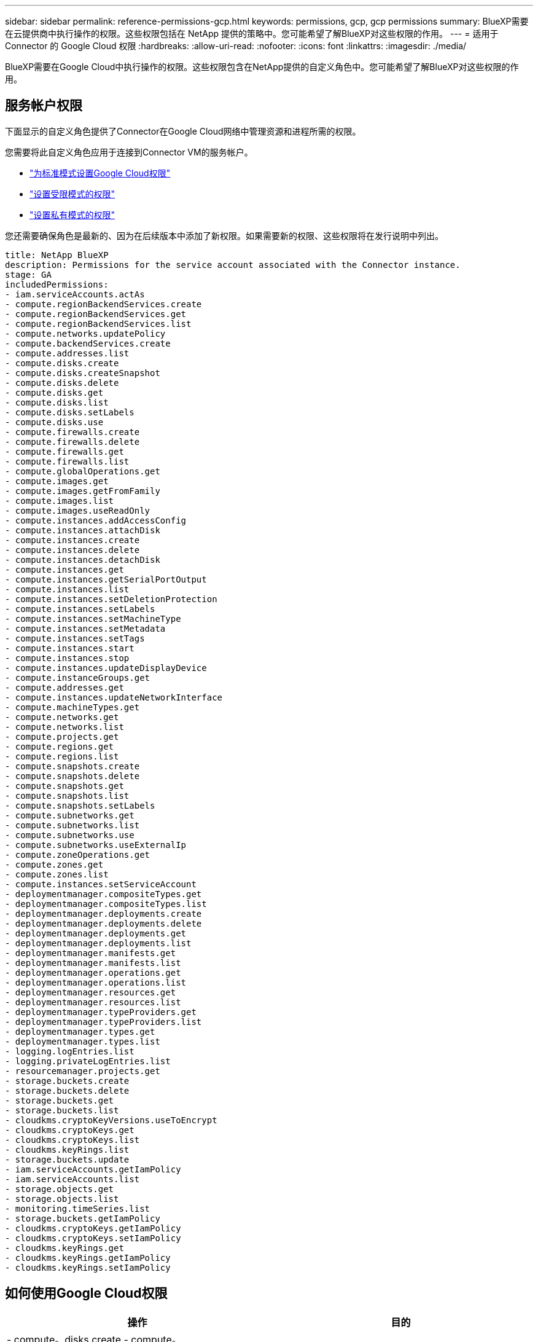 ---
sidebar: sidebar 
permalink: reference-permissions-gcp.html 
keywords: permissions, gcp, gcp permissions 
summary: BlueXP需要在云提供商中执行操作的权限。这些权限包括在 NetApp 提供的策略中。您可能希望了解BlueXP对这些权限的作用。 
---
= 适用于 Connector 的 Google Cloud 权限
:hardbreaks:
:allow-uri-read: 
:nofooter: 
:icons: font
:linkattrs: 
:imagesdir: ./media/


[role="lead"]
BlueXP需要在Google Cloud中执行操作的权限。这些权限包含在NetApp提供的自定义角色中。您可能希望了解BlueXP对这些权限的作用。



== 服务帐户权限

下面显示的自定义角色提供了Connector在Google Cloud网络中管理资源和进程所需的权限。

您需要将此自定义角色应用于连接到Connector VM的服务帐户。

* link:task-install-connector-google-bluexp-gcloud.html#step-2-set-up-permissions-to-create-the-connector["为标准模式设置Google Cloud权限"]
* link:task-prepare-restricted-mode.html#step-6-prepare-cloud-permissions["设置受限模式的权限"]
* link:task-prepare-private-mode.html#step-5-prepare-cloud-permissions["设置私有模式的权限"]


您还需要确保角色是最新的、因为在后续版本中添加了新权限。如果需要新的权限、这些权限将在发行说明中列出。

[source, yaml]
----
title: NetApp BlueXP
description: Permissions for the service account associated with the Connector instance.
stage: GA
includedPermissions:
- iam.serviceAccounts.actAs
- compute.regionBackendServices.create
- compute.regionBackendServices.get
- compute.regionBackendServices.list
- compute.networks.updatePolicy
- compute.backendServices.create
- compute.addresses.list
- compute.disks.create
- compute.disks.createSnapshot
- compute.disks.delete
- compute.disks.get
- compute.disks.list
- compute.disks.setLabels
- compute.disks.use
- compute.firewalls.create
- compute.firewalls.delete
- compute.firewalls.get
- compute.firewalls.list
- compute.globalOperations.get
- compute.images.get
- compute.images.getFromFamily
- compute.images.list
- compute.images.useReadOnly
- compute.instances.addAccessConfig
- compute.instances.attachDisk
- compute.instances.create
- compute.instances.delete
- compute.instances.detachDisk
- compute.instances.get
- compute.instances.getSerialPortOutput
- compute.instances.list
- compute.instances.setDeletionProtection
- compute.instances.setLabels
- compute.instances.setMachineType
- compute.instances.setMetadata
- compute.instances.setTags
- compute.instances.start
- compute.instances.stop
- compute.instances.updateDisplayDevice
- compute.instanceGroups.get
- compute.addresses.get
- compute.instances.updateNetworkInterface
- compute.machineTypes.get
- compute.networks.get
- compute.networks.list
- compute.projects.get
- compute.regions.get
- compute.regions.list
- compute.snapshots.create
- compute.snapshots.delete
- compute.snapshots.get
- compute.snapshots.list
- compute.snapshots.setLabels
- compute.subnetworks.get
- compute.subnetworks.list
- compute.subnetworks.use
- compute.subnetworks.useExternalIp
- compute.zoneOperations.get
- compute.zones.get
- compute.zones.list
- compute.instances.setServiceAccount
- deploymentmanager.compositeTypes.get
- deploymentmanager.compositeTypes.list
- deploymentmanager.deployments.create
- deploymentmanager.deployments.delete
- deploymentmanager.deployments.get
- deploymentmanager.deployments.list
- deploymentmanager.manifests.get
- deploymentmanager.manifests.list
- deploymentmanager.operations.get
- deploymentmanager.operations.list
- deploymentmanager.resources.get
- deploymentmanager.resources.list
- deploymentmanager.typeProviders.get
- deploymentmanager.typeProviders.list
- deploymentmanager.types.get
- deploymentmanager.types.list
- logging.logEntries.list
- logging.privateLogEntries.list
- resourcemanager.projects.get
- storage.buckets.create
- storage.buckets.delete
- storage.buckets.get
- storage.buckets.list
- cloudkms.cryptoKeyVersions.useToEncrypt
- cloudkms.cryptoKeys.get
- cloudkms.cryptoKeys.list
- cloudkms.keyRings.list
- storage.buckets.update
- iam.serviceAccounts.getIamPolicy
- iam.serviceAccounts.list
- storage.objects.get
- storage.objects.list
- monitoring.timeSeries.list
- storage.buckets.getIamPolicy
- cloudkms.cryptoKeys.getIamPolicy
- cloudkms.cryptoKeys.setIamPolicy
- cloudkms.keyRings.get
- cloudkms.keyRings.getIamPolicy
- cloudkms.keyRings.setIamPolicy
----


== 如何使用Google Cloud权限

[cols="50,50"]
|===
| 操作 | 目的 


| - compute。disks.create
- compute。disks.createSnapshot
- compute.disks.delete
- compute。disks.get
- compute。disks.list
- compute.disks.setLabels
- compute.disks.use. | 为 Cloud Volumes ONTAP 创建和管理磁盘。 


| - compute。Firew防火墙.create
- compute.firewalls.delete
- compute。Firew防火墙.get
- compute。Firew防火墙.list | 为 Cloud Volumes ONTAP 创建防火墙规则。 


| — compute.globalOperations.get | 以获取操作状态。 


| - compute。images。get
- compute。images.getFromFamily
- compute。images.list
- compute.images.useReadOnly | 为 VM 实例获取映像。 


| - compute.instances.attachDisk
- compute.instances.detachDisk | 将磁盘连接和断开与 Cloud Volumes ONTAP 的连接。 


| - compute.instances.create
- compute.instances.delete | 创建和删除 Cloud Volumes ONTAP VM 实例。 


| — compute.instances.get | 列出 VM 实例。 


| — compute.instances.getSerialPortOutput | 以获取控制台日志。 


| — compute.instances.list | 检索区域中实例的列表。 


| — compute.instances.setDeletionProtection | 为实例设置删除保护。 


| — compute.instances.setLabels | 以添加标签。 


| — compute.instances.setMachineType
- compute.instances.setMinCpuPlatform | 更改 Cloud Volumes ONTAP 的计算机类型。 


| — compute.instances.setMetadata | 以添加元数据。 


| — compute.instances.setTags | 为防火墙规则添加标记。 


| - compute.instances.start
- compute.instances.stop
- compute.instances.updateDisplayDevice | 启动和停止 Cloud Volumes ONTAP 。 


| — compute.machineTypes.get | 获取要检查 qoutas 的核心数。 


| — compute.projects.get | 以支持多个项目。 


| - compute。Snap照。create
- compute.snapshots.delete
- compute。Snap照。get
- compute。Snapses.list
- compute.snapshots.setLabels | 创建和管理永久性磁盘快照。 


| - compute.networks.get
- compute.networks.list
- compute。regions.get
- compute。regions.list
- compute。subnetworks。get
- compute。subnetworks.list
- compute。zoneOperations.get
- compute。zones。get
- compute。zones。list | 获取创建新 Cloud Volumes ONTAP 虚拟机实例所需的网络信息。 


| - deploymentmanager.compositeTypes.get
- deploymentmanager.compositeTypes.list
- deploymentmanager.deployments.create
- deploymentmanager.deployments.delete
- deploymentmanager.deployments.get
- deploymentmanager.deployments.list
—部署管理器.清单.get
-部署管理器.清单.list
-部署管理器.operizes.get
-部署管理器.operizes.list
-部署管理器.Resents.get
-部署管理器.Resents.list
-部署管理器.typeProvider.get
-部署管理器.typeProvider.list
-部署管理器。types.get
-部署管理器。types.list | 使用 Google Cloud 部署管理器部署 Cloud Volumes ONTAP 虚拟机实例。 


| - loging.logEntrs.list
- loging.privateLogEntrives.list | 获取堆栈日志驱动器。 


| — resourcemanager.projects.get | 以支持多个项目。 


| - storage.t分 段.create
- storage.buckets.delete
- storage.bBucbes.get
- storage.t分 段.list
- storage.bedb铲。update | 创建和管理用于数据分层的 Google Cloud Storage 存储分段。 


| - cloudkms.cryptoKeyVersions.useToEncrypt
-云公里。cryptoKeys.get
-云公里。cryptoKeys.list
-云公里.keyrings.list | 将云密钥管理服务中由客户管理的加密密钥与 Cloud Volumes ONTAP 结合使用。 


| - compute.instances.setServiceAccount
- iam.serviceAccounts.actAs
- iam.serviceAccounts.getIamPolicy
- iam.serviceAccounts.list
- storage.objects.get
- storage.objects.list | 在 Cloud Volumes ONTAP 实例上设置服务帐户。此服务帐户提供将数据分层到 Google Cloud Storage 存储分段的权限。 


| —compute.addresses。list | 在部署HA对时检索区域中的地址。 


| - compute。backendServices。create
- compute。regionBackendServices.create
- compute。regionBackendServices.get
- compute。regionBackendServices.list | 配置后端服务以分布HA对中的流量。 


| —compute.networks.updatePolicy | 在HA对的vPC和子网上应用防火墙规则。 


| - compute.subnetworks.use.
- compute.subnetworks.useExternalIp
- compute.instances.addAccessConfig | 启用BlueXP分类。 


| - container.Clusters。get
- container.Clusters。list | 发现在 Google Kubernetes Engine 中运行的 Kubernetes 集群。 


| - compute.instanceGroups.get
- compute。addresses.get
- compute.instances.updateNetworkInterface | 在Cloud Volumes ONTAP HA对上创建和管理Storage VM。 


| - monitoring.timeseres.list
- storage.tampeds.getIamPolicy | 了解有关Google Cloud存储分段的信息。 


| -云公里。cryptoKeys.get
-云公里.cryptoKeys.getIamPolicy
-云公里。cryptoKeys.list
- cloudkms.cryptoKeys.setIamPolicy
-云公里.keyrings.get
-云公里.keyrings.getIamPolicy
-云公里.keyrings.list
- cloudkms.keyRings.setIamPolicy | 在BlueXP备份和恢复激活向导中选择您自己的客户管理密钥、而不是使用默认的Google管理加密密钥。 
|===


== 更改日志

添加和删除权限后、我们将在以下各节中记录这些权限。



=== 2023年2月6日

已为此策略添加以下权限：

* compute.instances.updateNetworkInterface


Cloud Volumes ONTAP 需要此权限。



=== 2023年1月27日

已向策略添加以下权限：

* cloudkms.CryptoKeys.getIamPolicy
* cloudkms.cryptoKeys.setIamPolicy
* cloudkms.keyrings.get
* cloudkms.keyrings.getIamPolicy
* cloudkms.keyRings.setIamPolicy


BlueXP备份和恢复需要这些权限。
